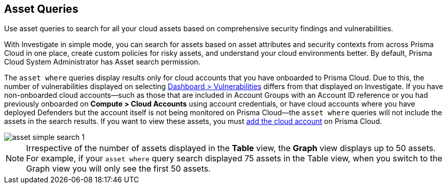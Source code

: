 == Asset Queries

Use asset queries to search for all your cloud assets based on comprehensive security findings and vulnerabilities.

With Investigate in simple mode, you can search for assets based on asset attributes and security contexts from across Prisma Cloud in one place, create custom policies for risky assets, and understand your cloud environments better. By default, Prisma Cloud System Administrator has Asset search permission. 

//RLP-118673 and RLP-119856 with 23.11.1

The `asset where` queries display results only for cloud accounts that you have onboarded to Prisma Cloud. Due to this, the number of vulnerabilities displayed on selecting xref:../../dashboards/dashboards-vulnerabilities.adoc[Dashboard > Vulnerabilities] differs from that displayed on Investigate. If you have non-onboarded cloud accounts—such as those that are included in Account Groups with an Account ID reference or you had previously onboarded on *Compute > Cloud Accounts* using account credentials, or have cloud accounts where you have deployed Defenders but the account itself is not being monitored on Prisma Cloud—the `asset where` queries will not include the assets in the search results. If you want to view these assets, you must xref:../../connect/connect-cloud-accounts/connect-cloud-accounts.adoc[add the cloud account] on Prisma Cloud. 

image::search-and-investigate/asset-simple-search-1.png[]

//With Investigate in simple mode, powered by asset RQL grammar? You need to enable corresponding capabilities to have access to the full suite of security findings for running an asset search. 

NOTE: Irrespective of the number of assets displayed in the *Table* view, the *Graph* view displays up to 50 assets. For example, if your `asset where` query search displayed 75 assets in the Table view, when you switch to the Graph view you will only see the first 50 assets.